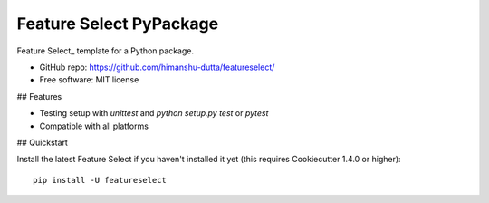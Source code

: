=========================
Feature Select PyPackage
=========================

Feature Select_ template for a Python package.

- GitHub repo: https://github.com/himanshu-dutta/featureselect/
- Free software: MIT license

## Features

- Testing setup with `unittest` and `python setup.py test` or `pytest`
- Compatible with all platforms

.. _Feature Select : https://github.com/cookiecutter/cookiecutter

## Quickstart

Install the latest Feature Select if you haven't installed it yet (this requires
Cookiecutter 1.4.0 or higher)::

    pip install -U featureselect
